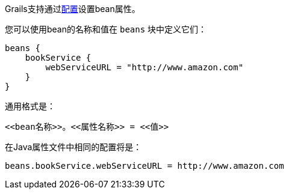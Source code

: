 Grails支持通过link:conf.html[配置]设置bean属性。

您可以使用bean的名称和值在 `beans` 块中定义它们：

[source，groovy]
----
beans {
    bookService {
        webServiceURL = "http://www.amazon.com"
    }
}
----

通用格式是：

[source，groovy]
----
<<bean名称>>。<<属性名称>> = <<值>>
----

在Java属性文件中相同的配置将是：

[source，groovy]
----
beans.bookService.webServiceURL = http://www.amazon.com
----